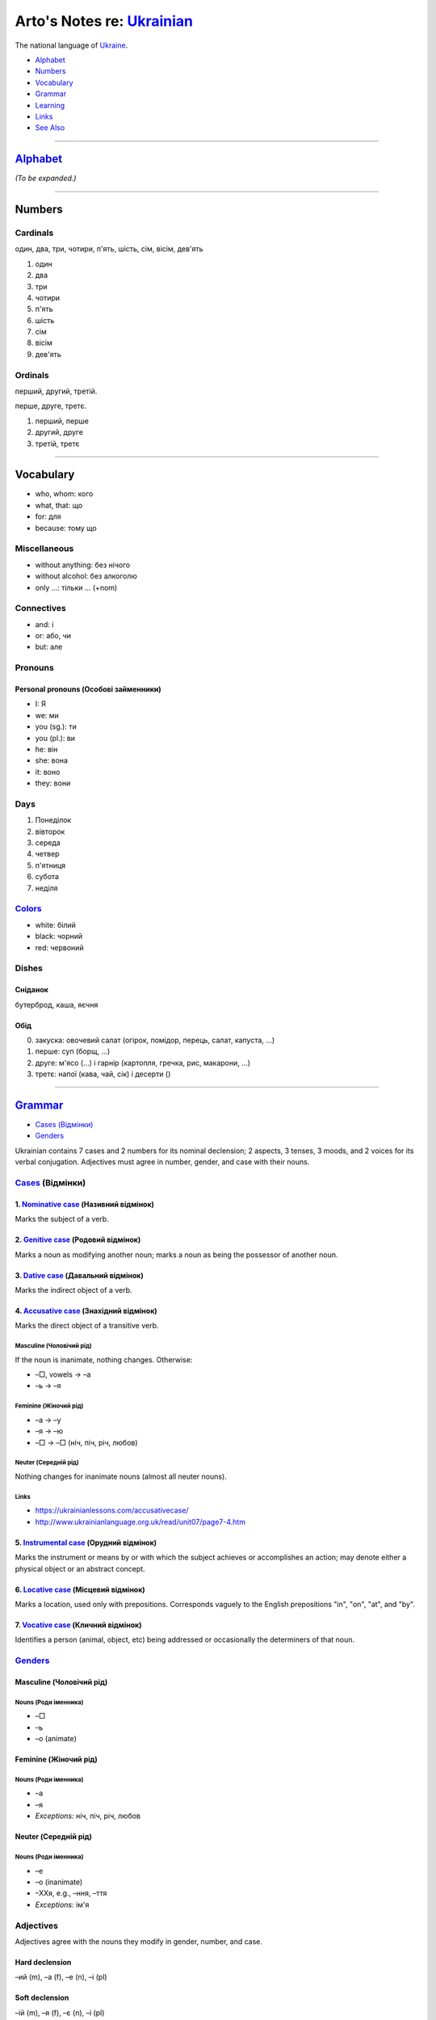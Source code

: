 *********************************************************************************
Arto's Notes re: `Ukrainian <https://en.wikipedia.org/wiki/Ukrainian_language>`__
*********************************************************************************

The national language of `Ukraine <ukraine>`__.

* `Alphabet <#alphabet>`__
* `Numbers <#numbers>`__
* `Vocabulary <#vocabulary>`__
* `Grammar <#grammar>`__
* `Learning <#learning>`__
* `Links <#links>`__
* `See Also <#see-also>`__

----

`Alphabet <https://en.wikipedia.org/wiki/Ukrainian_alphabet>`__
===============================================================

*(To be expanded.)*

----

Numbers
=======

Cardinals
---------

один, два, три, чотири, п'ять, шість, сім, вісім, дев'ять

1. один
2. два
3. три
4. чотири
5. п'ять
6. шість
7. сім
8. вісім
9. дев'ять

Ordinals
--------

перший, другий, третій.

перше, друге, третє.

1. перший, перше
2. другий, друге
3. третій, третє

----

Vocabulary
==========

* who, whom: кого
* what, that: що
* for: для
* because: тому що

Miscellaneous
-------------

* without anything: без нічого
* without alcohol: без алкоголю
* only …: тільки … (+nom)

Connectives
-----------

* and: і
* or: або, чи
* but: але

Pronouns
--------

Personal pronouns (Особові займенники)
^^^^^^^^^^^^^^^^^^^^^^^^^^^^^^^^^^^^^^

* I: Я
* we: ми
* you (sg.): ти
* you (pl.): ви
* he: він
* she: вона
* it: воно
* they: вони

Days
----

1. Понеділок
2. вівторок
3. середа
4. четвер
5. п'ятниця
6. субота
7. неділя

`Colors <https://ukrainianlessons.com/vocabulary-colors/>`__
------------------------------------------------------------

* white: білий
* black: чорний
* red: червоний

Dishes
------

Сніданок
^^^^^^^^

бутерброд, каша, яєчня

Обід
^^^^

0. закуска: овочевий салат (огірок, помідор, перець, салат, капуста, …)
1. перше: суп (борщ, …)
2. друге: м'ясо (…) і гарнір (картопля, гречка, рис, макарони, …)
3. третє: напої (кава, чай, сік) і десерти ()

----

`Grammar <https://en.wikipedia.org/wiki/Ukrainian_grammar>`__
=============================================================

* `Cases (Відмінки) <#cases>`__
* `Genders <#genders>`__

Ukrainian contains 7 cases and 2 numbers for its nominal declension; 2 aspects, 3 tenses, 3 moods, and 2 voices for its verbal conjugation. Adjectives must agree in number, gender, and case with their nouns.

`Cases <https://en.wikipedia.org/wiki/Grammatical_case>`__ (Відмінки)
---------------------------------------------------------------------

1. `Nominative case <https://en.wikipedia.org/wiki/Nominative_case>`__ (Називний відмінок)
^^^^^^^^^^^^^^^^^^^^^^^^^^^^^^^^^^^^^^^^^^^^^^^^^^^^^^^^^^^^^^^^^^^^^^^^^^^^^^^^^^^^^^^^^^

Marks the subject of a verb.

2. `Genitive case <https://en.wikipedia.org/wiki/Genitive_case>`__ (Родовий відмінок)
^^^^^^^^^^^^^^^^^^^^^^^^^^^^^^^^^^^^^^^^^^^^^^^^^^^^^^^^^^^^^^^^^^^^^^^^^^^^^^^^^^^^^

Marks a noun as modifying another noun; marks a noun as being the possessor of another noun.

3. `Dative case <https://en.wikipedia.org/wiki/Dative_case#Slavic_languages>`__ (Давальний відмінок)
^^^^^^^^^^^^^^^^^^^^^^^^^^^^^^^^^^^^^^^^^^^^^^^^^^^^^^^^^^^^^^^^^^^^^^^^^^^^^^^^^^^^^^^^^^^^^^^^^^^^

Marks the indirect object of a verb.

4. `Accusative case <https://en.wikipedia.org/wiki/Accusative_case>`__ (Знахідний відмінок)
^^^^^^^^^^^^^^^^^^^^^^^^^^^^^^^^^^^^^^^^^^^^^^^^^^^^^^^^^^^^^^^^^^^^^^^^^^^^^^^^^^^^^^^^^^^

Marks the direct object of a transitive verb.

Masculine (Чоловічий рід)
"""""""""""""""""""""""""

If the noun is inanimate, nothing changes. Otherwise:

* –□, vowels → –a
* –ь → –я

Feminine (Жіночий рід)
""""""""""""""""""""""

* –а → –у
* –я → –ю
* –□ → –□ (ніч, піч, річ, любов)

Neuter (Середній рід)
"""""""""""""""""""""

Nothing changes for inanimate nouns (almost all neuter nouns).

Links
"""""

* https://ukrainianlessons.com/accusativecase/
* http://www.ukrainianlanguage.org.uk/read/unit07/page7-4.htm

5. `Instrumental case <https://en.wikipedia.org/wiki/Instrumental_case>`__ (Орудний відмінок)
^^^^^^^^^^^^^^^^^^^^^^^^^^^^^^^^^^^^^^^^^^^^^^^^^^^^^^^^^^^^^^^^^^^^^^^^^^^^^^^^^^^^^^^^^^^^^

Marks the instrument or means by or with which the subject achieves or accomplishes an action; may denote either a physical object or an abstract concept.

6. `Locative case <https://en.wikipedia.org/wiki/Locative_case#Slavic_languages>`__ (Місцевий відмінок)
^^^^^^^^^^^^^^^^^^^^^^^^^^^^^^^^^^^^^^^^^^^^^^^^^^^^^^^^^^^^^^^^^^^^^^^^^^^^^^^^^^^^^^^^^^^^^^^^^^^^^^^

Marks a location, used only with prepositions. Corresponds vaguely to the English prepositions "in", "on", "at", and "by".

7. `Vocative case <https://en.wikipedia.org/wiki/Vocative_case#Ukrainian>`__ (Кличний відмінок)
^^^^^^^^^^^^^^^^^^^^^^^^^^^^^^^^^^^^^^^^^^^^^^^^^^^^^^^^^^^^^^^^^^^^^^^^^^^^^^^^^^^^^^^^^^^^^^^

Identifies a person (animal, object, etc) being addressed or occasionally the determiners of that noun.

`Genders <https://en.wikipedia.org/wiki/Grammatical_gender>`__
--------------------------------------------------------------

Masculine (Чоловічий рід)
^^^^^^^^^^^^^^^^^^^^^^^^^

Nouns (Роди іменника)
"""""""""""""""""""""

* –□
* –ь
* –о (animate)

Feminine (Жіночий рід)
^^^^^^^^^^^^^^^^^^^^^^

Nouns (Роди іменника)
"""""""""""""""""""""

* –а
* –я
* *Exceptions:* ніч, піч, річ, любов

Neuter (Середній рід)
^^^^^^^^^^^^^^^^^^^^^

Nouns (Роди іменника)
"""""""""""""""""""""

* –e
* –о (inanimate)
* –XXя, e.g., –ння, –ття
* *Exceptions:* ім'я

Adjectives
----------

Adjectives agree with the nouns they modify in gender, number, and case.

Hard declension
^^^^^^^^^^^^^^^

–ий (m), –а (f), –е (n), –і (pl)

Soft declension
^^^^^^^^^^^^^^^

–ій (m), –я (f), –є (n), –і (pl)

Adverbs
-------

*(To be expanded.)*

–о, –е

----

Learning
========

Courses
-------

* `Ukrainian Language and Culture School in Lviv
  <http://learn-ukrainian.org.ua/>`__

* `ECHO Eastern Europe
  <https://echoee.com/lviv/>`__

* `Ukrainian Catholic University Summer Ukrainian Language & Culture School
  <http://studyukrainian.org.ua/en/programs/Ukrainian_language_summer_school>`__

Tutors
------

* `Ukrainian language tutors via Preply
  <https://preply.com/en/lviv/ukrainian-tutors>`__
  (`Lviv <lviv>`__, etc.)

----

Links
=====

* `Ukrainian on Stack Exchange
  <https://ukrainian.stackexchange.com/>`__

* `Ukrainian on Reddit
  <https://www.reddit.com/r/Ukrainian/>`__

----

See Also
========

`languages <languages>`__, `Russian <russian>`__, `Ukraine <ukraine>`__

